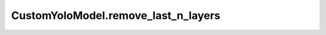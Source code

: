 CustomYoloModel.remove_last_n_layers
++++++++++++++++++++++++++++++++++++++

.. method:: CustomYoloModel.remove_last_n_layers(n)

    Removes the last n layers from the architecture.

    :param n: The number of layers to remove.
    :type n: int